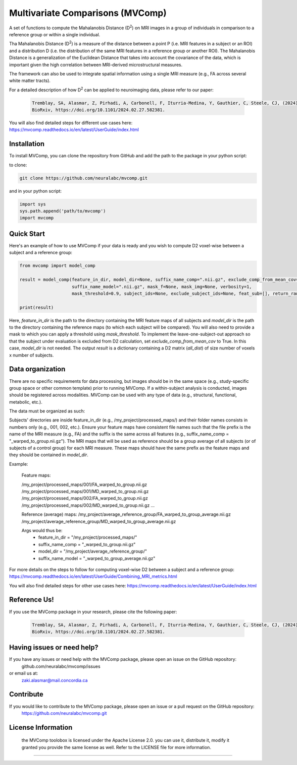 **Multivariate Comparisons (MVComp)**
=======================================

.. module:: mvcomp
    :synopsis: A set of functions to compute Mahalanobis D (D**2) on multimodal MRI images in a group of individuals in comparison to a reference group or within a single individual.



A set of functions to compute the Mahalanobis Distance (D\ :sup:`2`) 
on MRI images in a group of individuals in comparison to a reference group or within a single individual.

Tha Mahalanobis Distance (D\ :sup:`2`) is a measure of the distance between a point P (i.e. MRI features in a subject or an ROI) 
and a distribution D (i.e. the distribution of the same MRI features in a reference group or another ROI). 
The Mahalanobis Distance is a generalization of the Euclidean Distance that takes into account the covariance of the data, which is important given 
the high correlation between MRI-derived microstructural measures. 

The framework can also be used to integrate spatial information using a single MRI measure (e.g., FA across several white matter tracts). 

For a detailed description of how D\ :sup:`2` can be applied to neuroimaging data, please refer to our paper:

    .. code-block:: latex 

        Tremblay, SA, Alasmar, Z, Pirhadi, A, Carbonell, F, Iturria-Medina, Y, Gauthier, C, Steele, CJ, (2024). MVComp toolbox: MultiVariate Comparisons of brain MRI features accounting for common information across metrics.
        BioRxiv, https://doi.org/10.1101/2024.02.27.582381.

You will also find detailed steps for different use cases here: https://mvcomp.readthedocs.io/en/latest/UserGuide/index.html 

=======================================
----------------------------
Installation
----------------------------
To install MVComp, you can clone the repository from GitHub and add the path to the package in your python script:

to clone: 

.. code-block:: bash

    git clone https://github.com/neuralabc/mvcomp.git

and in your python script:

.. code-block:: python

    import sys
    sys.path.append('path/to/mvcomp')
    import mvcomp



Quick Start
----------------------------

Here's an example of how to use MVComp if your data is ready and you wish to compute D2 voxel-wise between a subject and a reference group:

.. code-block:: python

    from mvcomp import model_comp

    result = model_comp(feature_in_dir, model_dir=None, suffix_name_comp=".nii.gz", exclude_comp_from_mean_cov=True,
                        suffix_name_model=".nii.gz", mask_f=None, mask_img=None, verbosity=1,
                        mask_threshold=0.9, subject_ids=None, exclude_subject_ids=None, feat_sub=[], return_raw=False)

    print(result)

Here, `feature_in_dir` is the path to the directory containing the MRI feature maps of all subjects and `model_dir` is the path to the directory containing the reference maps (to which each subject will be compared). You will also need to provide a mask to which you can apply a threshold using `mask_threshold`. To implement the leave-one-subject-out approach so that the subject under evaluation is excluded from D2 calculation, set `exclude_comp_from_mean_cov` to True. In this case, `model_dir` is not needed.
The output `result` is a dictionary containing a D2 matrix (`all_dist`) of size number of voxels x number of subjects.


Data organization
----------------------------

There are no specific requirements for data processing, but images should be in the same space (e.g., study-specific group space or other common template) prior to running MVComp. If a within-subject analysis is conducted, images should be registered across modalities. MVComp can be used with any type of data (e.g., structural, functional, metabolic, etc.).

The data must be organized as such:

Subjects' directories are inside feature_in_dir (e.g., /my_project/processed_maps/) and their folder names consists in numbers only (e.g., 001, 002, etc.). Ensure your feature maps have consistent file names such that the file prefix is the name of the MRI measure (e.g., FA) and the suffix is the same across all features (e.g., suffix_name_comp = "_warped_to_group.nii.gz"). The MRI maps that will be used as reference should be a group average of all subjects (or of subjects of a control group) for each MRI measure. These maps should have the same prefix as the feature maps and they should be contained in `model_dir`.   

Example:

    Feature maps:

    /my_project/processed_maps/001/FA_warped_to_group.nii.gz
    /my_project/processed_maps/001/MD_warped_to_group.nii.gz
    /my_project/processed_maps/002/FA_warped_to_group.nii.gz
    /my_project/processed_maps/002/MD_warped_to_group.nii.gz
    ...

    Reference (average) maps:
    /my_project/average_reference_group/FA_warped_to_group_average.nii.gz
    /my_project/average_reference_group/MD_warped_to_group_average.nii.gz

    Args would thus be:
        - feature_in_dir = "/my_project/processed_maps/"
        - suffix_name_comp = "_warped_to_group.nii.gz"
        - model_dir = "/my_project/average_reference_group/"
        - suffix_name_model = "_warped_to_group_average.nii.gz"
    

For more details on the steps to follow for computing voxel-wise D2 between a subject and a reference group: https://mvcomp.readthedocs.io/en/latest/UserGuide/Combining_MRI_metrics.html 

You will also find detailed steps for other use cases here: https://mvcomp.readthedocs.io/en/latest/UserGuide/index.html  


Reference Us!
---------------------
If you use the MVComp package in your research, please cite the following paper:

    .. code-block:: latex 

        Tremblay, SA, Alasmar, Z, Pirhadi, A, Carbonell, F, Iturria-Medina, Y, Gauthier, C, Steele, CJ, (2024). MVComp toolbox: MultiVariate Comparisons of brain MRI features accounting for common information across metrics.
        BioRxiv, https://doi.org/10.1101/2024.02.27.582381.


Having issues or need help?
-------------------------------
If you have any issues or need help with the MVComp package, please open an issue on the GitHub repository:
    github.com/neuralabc/mvcomp/issues

or email us at:
    zaki.alasmar@mail.concordia.ca

Contribute  
----------------------------
If you would like to contribute to the MVComp package, please open an issue or a pull request on the GitHub repository:
    https://github.com/neuralabc/mvcomp.git


License Information
-------------------
    .. small::

    the MVComp toolobox is licensed under the Apache License 2.0. you can use it, distribute it, modify it granted you provide the same license as well. 
    Refer to the LICENSE file for more information.

=====================


